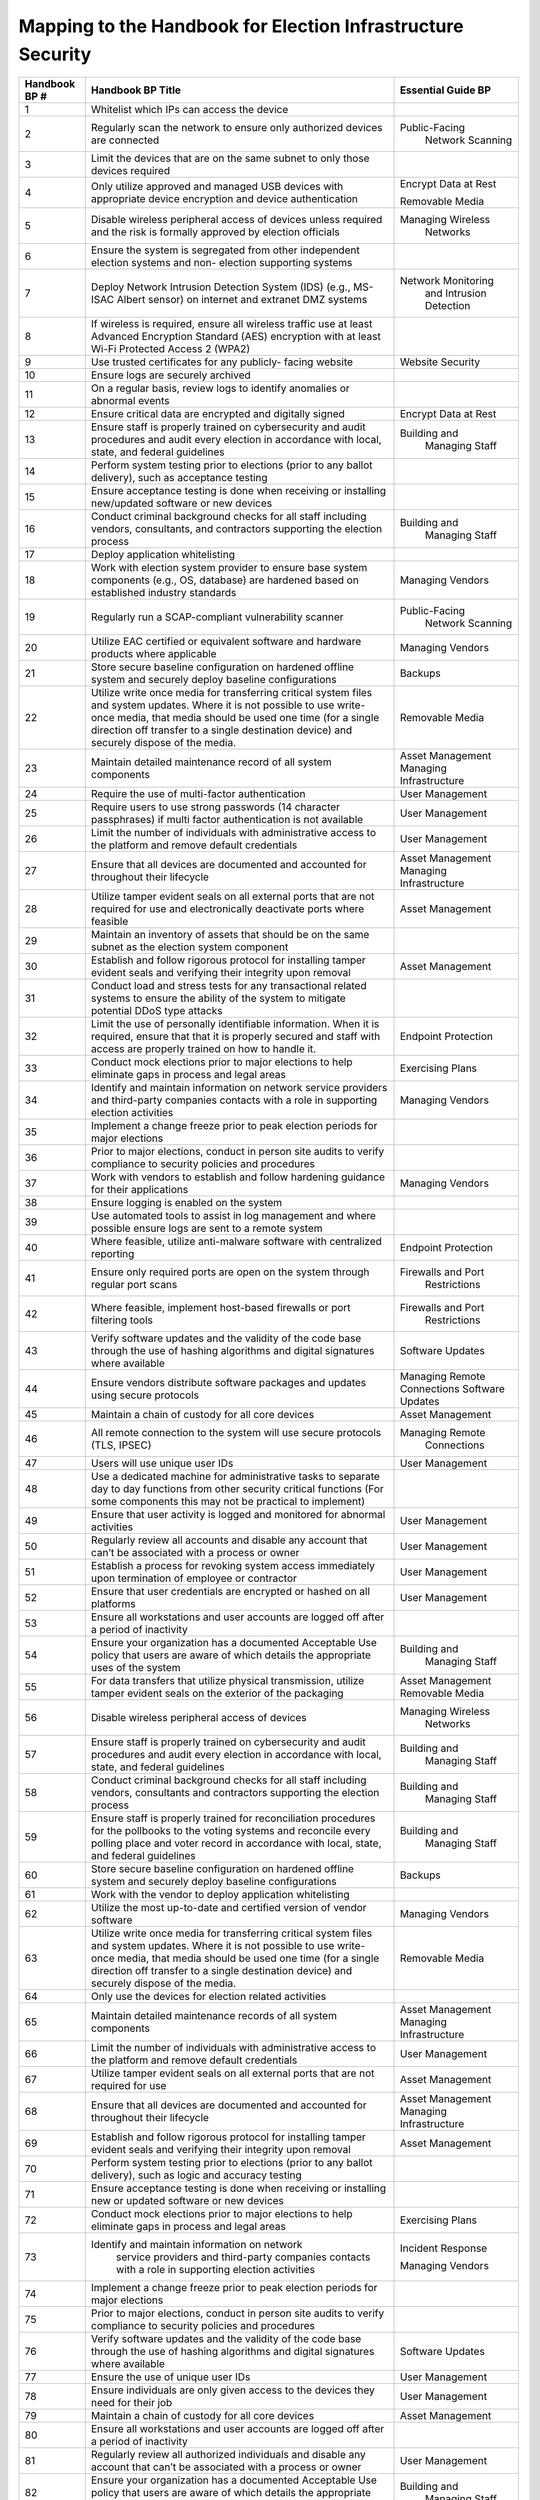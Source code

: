 ..
  Created by: mike garcia
  To: index/toc for appendices

Mapping to the Handbook for Election Infrastructure Security
------------------------------------------------------------

+---------------+----------------------------------------------+---------------------------+
| Handbook BP # |	Handbook BP Title                      | Essential Guide BP        |
+===============+==============================================+===========================+
|      1        | Whitelist which IPs can access the device    |                           |
+---------------+----------------------------------------------+---------------------------+
|      2        | Regularly scan the network to ensure only    | Public-Facing             |
|               | authorized devices are connected             |   Network Scanning        |
+---------------+----------------------------------------------+---------------------------+
|      3        | Limit the devices that are on the same       |                           |
|               | subnet to only those devices required        |                           |
+---------------+----------------------------------------------+---------------------------+
|      4        | Only utilize approved and managed USB        | Encrypt Data at Rest      |
|               | devices with appropriate device encryption   |                           |
|               | and device authentication                    | Removable Media           |
+---------------+----------------------------------------------+---------------------------+
|      5        | Disable wireless peripheral access of        | Managing Wireless         |
|               | devices unless required and the risk is      |   Networks                |
|               | formally approved by election officials      |                           | 
+---------------+----------------------------------------------+---------------------------+
|      6        | Ensure the system is segregated from other   |                           |
|               | independent election systems and non-        |                           |
|               | election supporting systems                  |                           |
+---------------+----------------------------------------------+---------------------------+
|      7        | Deploy Network Intrusion Detection System    | Network Monitoring        |
|               | (IDS) (e.g., MS-ISAC Albert sensor) on       |   and Intrusion           |
|               | internet and extranet DMZ systems            |   Detection               |
+---------------+----------------------------------------------+---------------------------+
|      8        | If wireless is required, ensure all wireless |                           |
|               | traffic use at least Advanced Encryption     |                           |
|               | Standard (AES) encryption with at least      |                           |
|               | Wi-Fi Protected Access 2 (WPA2)              |                           |
+---------------+----------------------------------------------+---------------------------+
|      9        | Use trusted certificates for any publicly-   | Website Security          |
|               | facing website                               |                           |
+---------------+----------------------------------------------+---------------------------+
|      10       | Ensure logs are securely archived            |                           |
+---------------+----------------------------------------------+---------------------------+
|      11       | On a regular basis, review logs to identify  |                           |
|               | anomalies or abnormal events                 |                           |
+---------------+----------------------------------------------+---------------------------+
|      12       | Ensure critical data are encrypted and       | Encrypt Data at Rest      |
|               | digitally signed                             |                           |
+---------------+----------------------------------------------+---------------------------+
|      13       | Ensure staff is properly trained on          | Building and              |
|               | cybersecurity and audit procedures and audit |   Managing Staff          |
|               | every election in accordance with local,     |                           |
|               | state, and federal guidelines                |                           |
+---------------+----------------------------------------------+---------------------------+
|      14       | Perform system testing prior to elections    |                           |
|               | (prior to any ballot delivery), such as      |                           |
|               | acceptance testing                           |                           |
+---------------+----------------------------------------------+---------------------------+
|      15       | Ensure acceptance testing is done when       |                           |
|               | receiving or installing new/updated software |                           |
|               | or new devices                               |                           |
+---------------+----------------------------------------------+---------------------------+
|      16       | Conduct criminal background checks for all   | Building and              |
|               | staff including vendors, consultants, and    |   Managing Staff          |
|               | contractors supporting the election process  |                           | 
+---------------+----------------------------------------------+---------------------------+
|      17       | Deploy application whitelisting              |                           |
+---------------+----------------------------------------------+---------------------------+
|      18       | Work with election system provider to ensure | Managing Vendors          |
|               | base system components (e.g., OS, database)  |                           |
|               | are hardened based on established industry   |                           |
|               | standards                                    |                           |
+---------------+----------------------------------------------+---------------------------+
|      19       | Regularly run a SCAP-compliant vulnerability | Public-Facing             |
|               | scanner                                      |   Network Scanning        |
+---------------+----------------------------------------------+---------------------------+
|      20       | Utilize EAC certified or equivalent software | Managing Vendors          |
|               | and hardware products where applicable       |                           |
+---------------+----------------------------------------------+---------------------------+
|      21       | Store secure baseline configuration on       | Backups                   |
|               | hardened offline system and securely deploy  |                           |
|               | baseline configurations                      |                           |
+---------------+----------------------------------------------+---------------------------+
|      22       | Utilize write once media for transferring    | Removable Media           |
|               | critical system files and system updates.    |                           |
|               | Where it is not possible to use write-once   |                           |
|               | media, that media should be used one time    |                           |
|               | (for a single direction off transfer to a    |                           |
|               | single destination device) and securely      |                           |
|               | dispose of the media.                        |                           |
+---------------+----------------------------------------------+---------------------------+
|      23       | Maintain detailed maintenance record of all  | Asset Management          |
|               | system components                            | Managing Infrastructure   |
+---------------+----------------------------------------------+---------------------------+
|      24       | Require the use of multi-factor              | User Management           |
|               | authentication                               |                           |
+---------------+----------------------------------------------+---------------------------+
|      25       | Require users to use strong passwords (14    | User Management           |
|               | character passphrases) if multi factor       |                           |
|               | authentication is not available              |                           |
+---------------+----------------------------------------------+---------------------------+
|      26       | Limit the number of individuals with         | User Management           |
|               | administrative access to the platform and    |                           |
|               | remove default credentials                   |                           |
+---------------+----------------------------------------------+---------------------------+
|      27       | Ensure that all devices are documented and   | Asset Management          |
|               | accounted for throughout their lifecycle     | Managing Infrastructure   |
+---------------+----------------------------------------------+---------------------------+
|      28       | Utilize tamper evident seals on all external | Asset Management          |
|               | ports that are not required for use and      |                           |
|               | electronically deactivate ports where        |                           |
|               | feasible                                     |                           |
+---------------+----------------------------------------------+---------------------------+
|      29       | Maintain an inventory of assets that should  |                           |
|               | be on the same subnet as the election system |                           |
|               | component                                    |                           |
+---------------+----------------------------------------------+---------------------------+
|      30       | Establish and follow rigorous protocol for   | Asset Management          |
|               | installing tamper evident seals and          |                           |
|               | verifying their integrity upon removal       |                           |
+---------------+----------------------------------------------+---------------------------+
|      31       | Conduct load and stress tests for any        |                           |
|               | transactional related systems to ensure the  |                           |
|               | ability of the system to mitigate potential  |                           |
|               | DDoS type attacks                            |                           |
+---------------+----------------------------------------------+---------------------------+
|      32       | Limit the use of personally identifiable     | Endpoint Protection       |
|               | information. When it is required, ensure     |                           |
|               | that that it is properly secured and staff   |                           |
|               | with access are properly trained on how to   |                           |
|               | handle it.                                   |                           |
+---------------+----------------------------------------------+---------------------------+
|      33       | Conduct mock elections prior to major        | Exercising Plans          |
|               | elections to help eliminate gaps in process  |                           |
|               | and legal areas                              |                           |
+---------------+----------------------------------------------+---------------------------+
|      34       | Identify and maintain information on network | Managing Vendors          |
|               | service providers and third-party companies  |                           |
|               | contacts with a role in supporting election  |                           |
|               | activities                                   |                           |
+---------------+----------------------------------------------+---------------------------+
|      35       | Implement a change freeze prior to peak      |                           |
|               | election periods for major elections         |                           |
+---------------+----------------------------------------------+---------------------------+
|      36       | Prior to major elections, conduct in person  |                           |
|               | site audits to verify compliance to security |                           |
|               | policies and procedures                      |                           |
+---------------+----------------------------------------------+---------------------------+
|      37       | Work with vendors to establish and follow    | Managing Vendors          |
|               | hardening guidance for their applications    |                           |
+---------------+----------------------------------------------+---------------------------+
|      38       | Ensure logging is enabled on the system      |                           |
+---------------+----------------------------------------------+---------------------------+
|      39       | Use automated tools to assist in log         |                           |
|               | management and where possible ensure logs    |                           |
|               | are sent to a remote system                  |                           |
+---------------+----------------------------------------------+---------------------------+
|      40       | Where feasible, utilize anti-malware         | Endpoint Protection       |
|               | software with centralized reporting          |                           |
+---------------+----------------------------------------------+---------------------------+
|      41       | Ensure only required ports are open on the   | Firewalls and Port        |
|               | system through regular port scans            |   Restrictions            |
+---------------+----------------------------------------------+---------------------------+
|      42       | Where feasible, implement host-based         | Firewalls and Port        |
|               | firewalls or port filtering tools            |   Restrictions            |
+---------------+----------------------------------------------+---------------------------+
|      43       | Verify software updates and the validity of  | Software Updates          |
|               | the code base through the use of hashing     |                           |
|               | algorithms and digital signatures where      |                           |
|               | available                                    |                           |
+---------------+----------------------------------------------+---------------------------+
|      44       | Ensure vendors distribute software packages  | Managing Remote           |
|               | and updates using secure protocols           | Connections               |
|               |                                              | Software Updates          |
+---------------+----------------------------------------------+---------------------------+
|      45       | Maintain a chain of custody for all core     | Asset Management          |
|               | devices                                      |                           |
+---------------+----------------------------------------------+---------------------------+
|      46       | All remote connection to the system will use | Managing Remote           |
|               | secure protocols (TLS, IPSEC)                |   Connections             |
+---------------+----------------------------------------------+---------------------------+
|      47       | Users will use unique user IDs               | User Management           |
+---------------+----------------------------------------------+---------------------------+
|      48       | Use a dedicated machine for administrative   |                           |
|               | tasks to separate day to day functions from  |                           |
|               | other security critical functions (For some  |                           |
|               | components this may not be practical to      |                           |
|               | implement)                                   |                           |
+---------------+----------------------------------------------+---------------------------+
|      49       | Ensure that user activity is logged and      | User Management           |
|               | monitored for abnormal activities            |                           |
+---------------+----------------------------------------------+---------------------------+
|      50       | Regularly review all accounts and disable    | User Management           |
|               | any account that can’t be associated with a  |                           |
|               | process or owner                             |                           |
+---------------+----------------------------------------------+---------------------------+
|      51       | Establish a process for revoking system      | User Management           |
|               | access immediately upon termination of       |                           |
|               | employee or contractor                       |                           |
+---------------+----------------------------------------------+---------------------------+
|      52       | Ensure that user credentials are encrypted   | User Management           |
|               | or hashed on all platforms                   |                           |
+---------------+----------------------------------------------+---------------------------+
|      53       | Ensure all workstations and user accounts    |                           |
|               | are logged off after a period of inactivity  |                           |
+---------------+----------------------------------------------+---------------------------+
|      54       | Ensure your organization has a documented    | Building and              |
|               | Acceptable Use policy that users are aware   |   Managing Staff          |
|               | of which details the appropriate uses of the |                           |
|               | system                                       |                           |
+---------------+----------------------------------------------+---------------------------+
|      55       | For data transfers that utilize physical     | Asset Management          |
|               | transmission, utilize tamper evident seals   | Removable Media           |
|               | on the exterior of the packaging             |                           |
+---------------+----------------------------------------------+---------------------------+
|      56       | Disable wireless peripheral access of        | Managing Wireless         |
|               | devices                                      |   Networks                |
+---------------+----------------------------------------------+---------------------------+
|      57       | Ensure staff is properly trained on          | Building and              |
|               | cybersecurity and audit procedures and audit |   Managing Staff          |
|               | every election in accordance with local,     |                           |
|               | state, and federal guidelines                |                           |
+---------------+----------------------------------------------+---------------------------+
|      58       | Conduct criminal background checks for all   | Building and              |
|               | staff including vendors, consultants and     |   Managing Staff          |
|               | contractors supporting the election process  |                           | 
+---------------+----------------------------------------------+---------------------------+
|      59       | Ensure staff is properly trained for         | Building and              |
|               | reconciliation procedures for the pollbooks  |   Managing Staff          |
|               | to the voting systems and reconcile every    |                           |
|               | polling place and voter record in accordance |                           |
|               | with local, state, and federal guidelines    |                           |
+---------------+----------------------------------------------+---------------------------+
|      60       | Store secure baseline configuration on       | Backups                   |
|               | hardened offline system and securely deploy  |                           |
|               | baseline configurations                      |                           |
+---------------+----------------------------------------------+---------------------------+
|      61       | Work with the vendor to deploy application   |                           |
|               | whitelisting                                 |                           |
+---------------+----------------------------------------------+---------------------------+
|      62       | Utilize the most up-to-date and certified    | Managing Vendors          |
|               | version of vendor software                   |                           |
+---------------+----------------------------------------------+---------------------------+
|      63       | Utilize write once media for transferring    | Removable Media           |
|               | critical system files and system updates.    |                           |
|               | Where it is not possible to use write-once   |                           |
|               | media, that media should be used one time    |                           |
|               | (for a single direction off transfer to a    |                           |
|               | single destination device) and securely      |                           |
|               | dispose of the media.                        |                           |
+---------------+----------------------------------------------+---------------------------+
|      64       | Only use the devices for election related    |                           |
|               | activities                                   |                           |
+---------------+----------------------------------------------+---------------------------+
|      65       | Maintain detailed maintenance records of all | Asset Management          |
|               | system components                            | Managing Infrastructure   |
+---------------+----------------------------------------------+---------------------------+
|      66       | Limit the number of individuals with         | User Management           |
|               | administrative access to the platform and    |                           |
|               | remove default credentials                   |                           |
+---------------+----------------------------------------------+---------------------------+
|      67       | Utilize tamper evident seals on all external | Asset Management          |
|               | ports that are not required for use          |                           |
+---------------+----------------------------------------------+---------------------------+
|      68       | Ensure that all devices are documented and   | Asset Management          |
|               | accounted for throughout their lifecycle     | Managing Infrastructure   |
+---------------+----------------------------------------------+---------------------------+
|      69       | Establish and follow rigorous protocol for   | Asset Management          |
|               | installing tamper evident seals and          |                           |
|               | verifying their integrity upon removal       |                           |
+---------------+----------------------------------------------+---------------------------+
|      70       | Perform system testing prior to elections    |                           |
|               | (prior to any ballot delivery), such as      |                           |
|               | logic and accuracy testing                   |                           |
+---------------+----------------------------------------------+---------------------------+
|      71       | Ensure acceptance testing is done when       |                           |
|               | receiving or installing new or updated       |                           |
|               | software or new devices                      |                           |
+---------------+----------------------------------------------+---------------------------+
|      72       | Conduct mock elections prior to major        | Exercising Plans          |
|               | elections to help eliminate gaps in process  |                           |
|               | and legal areas                              |                           |
+---------------+----------------------------------------------+---------------------------+
|      73       | Identify and maintain information on network | Incident Response         |
|               |  service providers and third-party companies |                           |
|               |  contacts with a role in supporting election | Managing Vendors          |
|               |  activities                                  |                           |
+---------------+----------------------------------------------+---------------------------+
|      74       | Implement a change freeze prior to peak      |                           |
|               | election periods for major elections         |                           |
+---------------+----------------------------------------------+---------------------------+
|      75       | Prior to major elections, conduct in person  |                           |
|               | site audits to verify compliance to security |                           |
|               | policies and procedures                      |                           |
+---------------+----------------------------------------------+---------------------------+
|      76       | Verify software updates and the validity of  | Software Updates          |
|               | the code base through the use of hashing     |                           |
|               | algorithms and digital signatures where      |                           |
|               | available                                    |                           |
+---------------+----------------------------------------------+---------------------------+
|      77       | Ensure the use of unique user IDs            | User Management           |
+---------------+----------------------------------------------+---------------------------+
|      78       | Ensure individuals are only given access to  | User Management           |
|               | the devices they need for their job          |                           |
+---------------+----------------------------------------------+---------------------------+
|      79       | Maintain a chain of custody for all core     | Asset Management          |
|               | devices                                      |                           |
+---------------+----------------------------------------------+---------------------------+
|      80       | Ensure all workstations and user accounts    |                           |
|               | are logged off after a period of inactivity  |                           | 
+---------------+----------------------------------------------+---------------------------+
|      81       | Regularly review all authorized individuals  | User Management           |
|               | and disable any account that can’t be        |                           |
|               | associated with a process or owner           |                           |
+---------------+----------------------------------------------+---------------------------+
|      82       | Ensure your organization has a documented    | Building and              |
|               | Acceptable Use policy that users are aware   |   Managing Staff          |
|               | of which details the appropriate uses of the |                           |
|               | system                                       |                           |
+---------------+----------------------------------------------+---------------------------+
|      83       | Use secure protocols for all remote          | Managing Remote           |
|               | connections to the system (TLS, IPSEC)       |   Connections             |
+---------------+----------------------------------------------+---------------------------+
|      84       | Ensure critical data is encrypted and        | Encrypt Data at Rest      |
|               | digitally signed                             |                           |
+---------------+----------------------------------------------+---------------------------+
|      85       | Ensure the use of bidirectional              |                           |
|               | authentication to establish trust between    |                           |
|               | the sender and receiver                      |                           |
+---------------+----------------------------------------------+---------------------------+
|      86       | For data transfers that utilize physical     | Asset Management          |
|               | transmission utilize tamper evident seals on |                           |
|               | the exterior of the packaging                |                           |
+---------------+----------------------------------------------+---------------------------+
|      87       | Conduct criminal background checks for all   | Building and              |
|               | staff including vendors, consultants and     |   Managing Staff          |
|               | contractors supporting the election process  |                           | 
+---------------+----------------------------------------------+---------------------------+
|      88       | Track all hardware assets used for           | Asset Management          |
|               | transferring data throughout their lifecycle | Managing Infrastructure   |
+---------------+----------------------------------------------+---------------------------+
